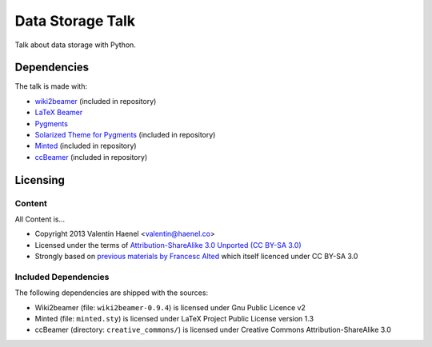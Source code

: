=================
Data Storage Talk
=================

Talk about data storage with Python.

Dependencies
============

The talk is made with:

* `wiki2beamer <http://wiki2beamer.sourceforge.net/>`_ (included in repository)
* `LaTeX Beamer <https://bitbucket.org/rivanvx/beamer/wiki/Home>`_
* `Pygments <http://pygments.org/>`_
* `Solarized Theme for Pygments <https://bitbucket.org/john2x/solarized-pygment/src/b9455fbdc902/solarized.py>`_ (included in repository)
* `Minted <http://code.google.com/p/minted/>`_ (included in repository)
* `ccBeamer <(http://blog.hartwork.org/?p=52>`_ (included in repository)

Licensing
=========

Content
-------

All Content is...

* Copyright 2013 Valentin Haenel <valentin@haenel.co>
* Licensed under the terms of `Attribution-ShareAlike 3.0 Unported  (CC BY-SA 3.0)  <http://creativecommons.org/licenses/by-sa/3.0/>`_
* Strongly based on `previous materials by Francesc Alted
  <https://python.g-node.org/python-summerschool-2011/serialization>`_
  which itself licenced under CC BY-SA 3.0

Included Dependencies
---------------------

The following dependencies are shipped with the sources:

* Wiki2beamer (file: ``wiki2beamer-0.9.4``) is licensed under Gnu Public Licence v2
* Minted (file: ``minted.sty``) is licensed under LaTeX Project Public License  version 1.3
* ccBeamer (directory: ``creative_commons/``) is licensed under Creative Commons Attribution-ShareAlike 3.0
